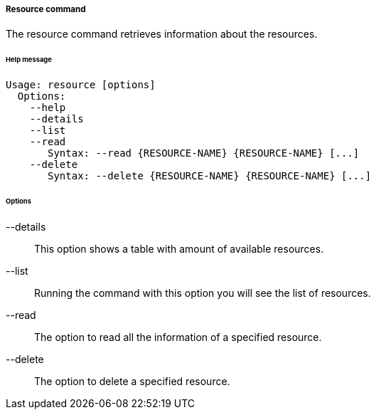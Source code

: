 //
// Licensed to the Apache Software Foundation (ASF) under one
// or more contributor license agreements.  See the NOTICE file
// distributed with this work for additional information
// regarding copyright ownership.  The ASF licenses this file
// to you under the Apache License, Version 2.0 (the
// "License"); you may not use this file except in compliance
// with the License.  You may obtain a copy of the License at
//
//   http://www.apache.org/licenses/LICENSE-2.0
//
// Unless required by applicable law or agreed to in writing,
// software distributed under the License is distributed on an
// "AS IS" BASIS, WITHOUT WARRANTIES OR CONDITIONS OF ANY
// KIND, either express or implied.  See the License for the
// specific language governing permissions and limitations
// under the License.
//

===== Resource command
The resource command retrieves information about the resources.

[discrete]
====== Help message
[source,bash]
----
Usage: resource [options]
  Options:
    --help 
    --details 
    --list 
    --read 
       Syntax: --read {RESOURCE-NAME} {RESOURCE-NAME} [...]
    --delete 
       Syntax: --delete {RESOURCE-NAME} {RESOURCE-NAME} [...]
----

[discrete]
====== Options

--details::
This option shows a table with amount of available resources.
--list::
Running the command with this option you will see the list of resources.
--read::
The option to read all the information of a specified resource.
--delete::
The option to delete a specified resource.
